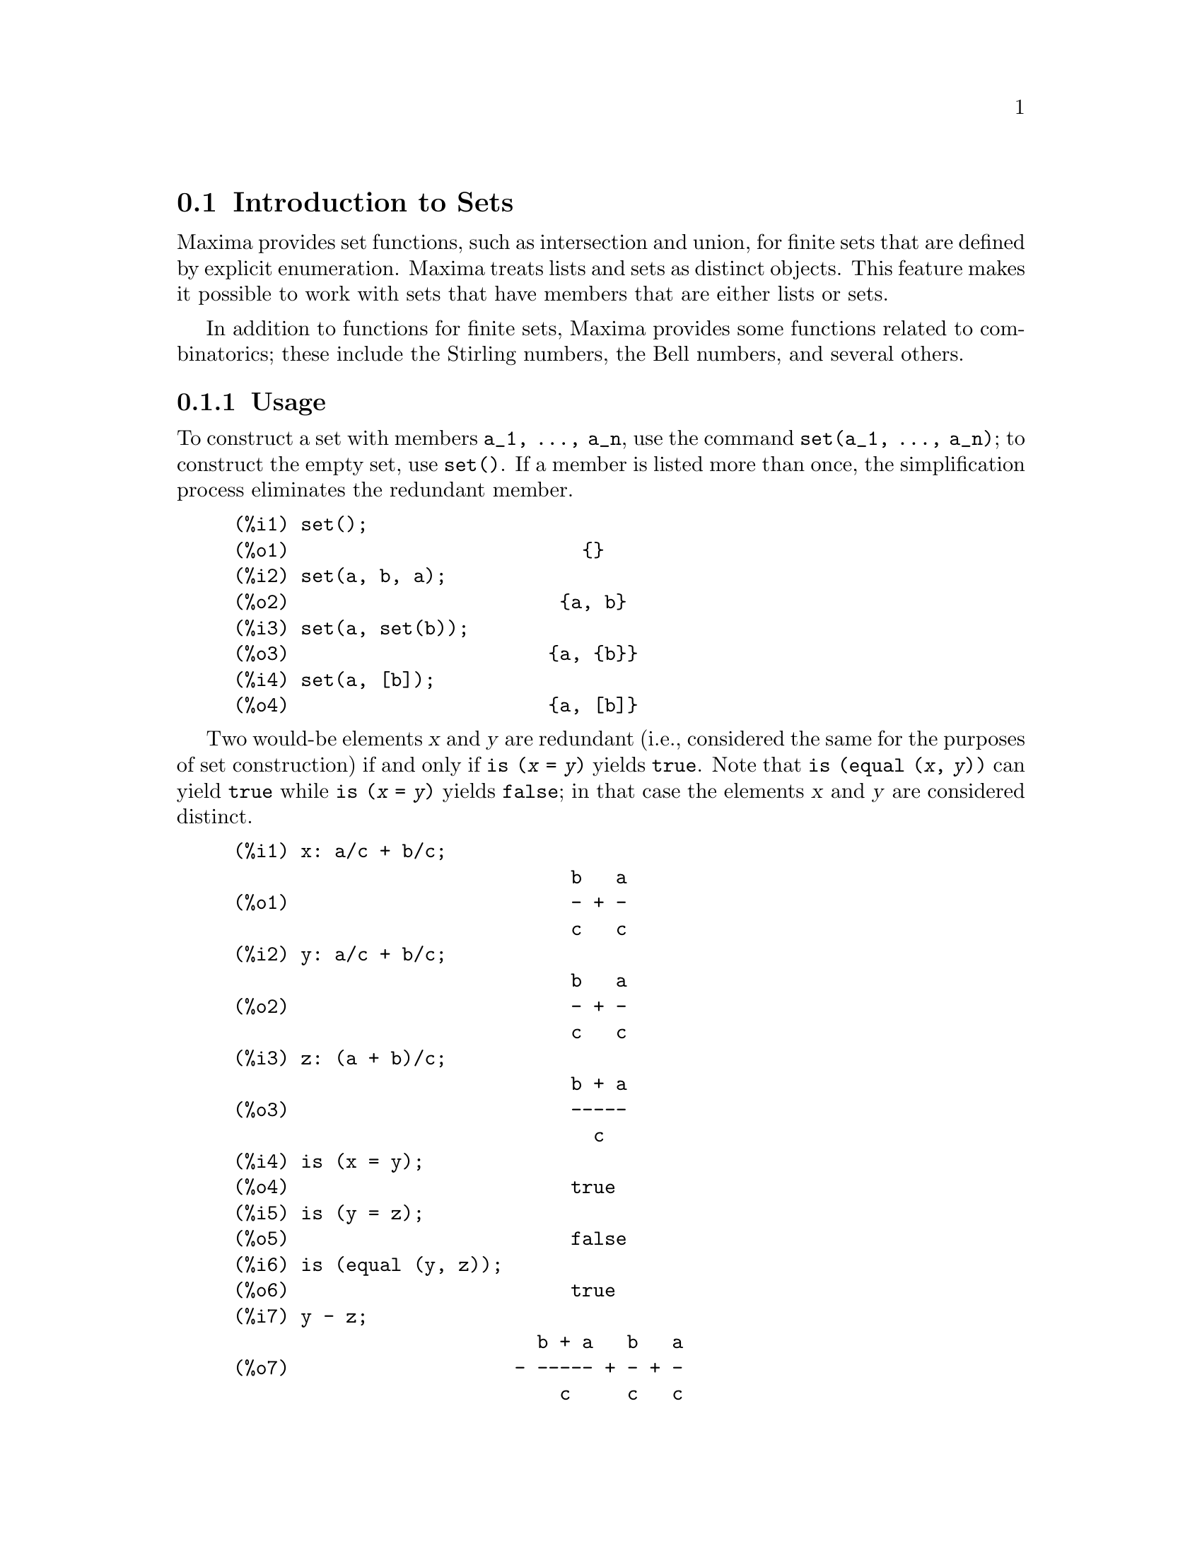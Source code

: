 @menu
* Introduction to Sets::       
* Definitions for Sets::       
@end menu

@node Introduction to Sets, Definitions for Sets, Sets, Sets
@section Introduction to Sets

Maxima provides set functions, such as intersection and 
union, for finite sets that are defined by explicit enumeration.
Maxima treats 
lists and sets as distinct objects. This feature makes it possible to
work with sets that have members that are either lists or sets.

In addition to functions for finite sets, Maxima provides some
functions related to combinatorics; these include the Stirling
numbers, the Bell numbers, and several others.

@c THIS DOCUMENT SHOULD MENTION nset-init.lisp AND test-nset.mac IN SOME WAY

@c This will create a directory @emph{nset-x} (again x is the release identifier)
@c that contains the source file @emph{nset.lisp}, user documentation in html 
@c and texi formats, a sample maxima initialization file @emph{nset-init.lisp}, 
@c a README file, and a testing  routine @emph{test-nset.mac}.

@c FOLLOWING TEXT LIKELY OBSOLETE NOW THAT nset.lisp IS IN src/, PRESERVE PENDING FINAL DETERMINATION

@c If you are using Maxima version 5.9.0 or higher, finish the installation
@c by appending the contents of @emph{nset-init.lisp} to your own
@c @emph{maxima-init.lisp} file. The Lisp file @emph{nset-init.lisp} 
@c contains replacements for the Maxima functions @emph{setup_autoload}
@c and @emph{generic_autoload}. Unlike Maxima's @emph{setup_autoload} function,
@c the version in @emph{nset-init.lisp} uses @emph{file_search}. Without this
@c change, a full pathname must be given to @emph{setup_autoload}. The
@c autoload function in Maxima 5.9.0 and lower does not recognize some
@c file extensions, such as .x86f and .fasl, as valid extensions for
@c compiled code. The version of @emph{generic_autoload} in @emph{nset-init}
@c fixes this problem. Additionally, @emph{nset-init.lisp} contains 
@c autoload statements for all user-level functions in @emph{nset}.

@subsection Usage

To construct a set with members @code{a_1, ..., a_n}, use the
command @code{set(a_1, ..., a_n)}; to construct the empty
set, use @code{set()}.  If a member is listed more than
once, the simplification process eliminates the redundant member.

@c ===beg===
@c set();
@c set(a, b, a);
@c set(a, set(b));
@c set(a, [b]);
@c ===end===
@example
(%i1) set();
(%o1)                          @{@}
(%i2) set(a, b, a);
(%o2)                        @{a, b@}
(%i3) set(a, set(b));
(%o3)                       @{a, @{b@}@}
(%i4) set(a, [b]);
(%o4)                       @{a, [b]@}
@end example

Two would-be elements @var{x} and @var{y} are redundant
(i.e., considered the same for the purposes of set construction)
if and only if @code{is (@var{x} = @var{y})} yields @code{true}.
@c THAT IS BECAUSE THE SET SIMPLIFICATION CODE CALLS THE LISP FUNCTION LIKE,
@c AND SO DOES THE CODE TO EVALUATE IS (X = Y).
Note that @code{is (equal (@var{x}, @var{y}))} can yield @code{true}
while @code{is (@var{x} = @var{y})} yields @code{false};
in that case the elements @var{x} and @var{y} are considered distinct.

@c ===beg===
@c x: a/c + b/c;
@c y: a/c + b/c;
@c z: (a + b)/c;
@c is (x = y);
@c is (y = z);
@c is (equal (y, z));
@c y - z;
@c ratsimp (%);
@c set (x, y, z);
@c ===end===
@example
(%i1) x: a/c + b/c;
                              b   a
(%o1)                         - + -
                              c   c
(%i2) y: a/c + b/c;
                              b   a
(%o2)                         - + -
                              c   c
(%i3) z: (a + b)/c;
                              b + a
(%o3)                         -----
                                c
(%i4) is (x = y);
(%o4)                         true
(%i5) is (y = z);
(%o5)                         false
(%i6) is (equal (y, z));
(%o6)                         true
(%i7) y - z;
                           b + a   b   a
(%o7)                    - ----- + - + -
                             c     c   c
(%i8) ratsimp (%);
(%o8)                           0
(%i9) set (x, y, z);
                          b + a  b   a
(%o9)                    {-----, - + -}
                            c    c   c
@end example

Sets are always displayed as brace delimited lists; if you would like to
be able to  @i{input} a set using braces, see @ref{Defining sets with braces}.

To construct a set from the elements of a list, use  @code{setify}.

@c ===beg===
@c setify([b, a]);
@c ===end===
@example
(%i1) setify([b, a]);
(%o1)                        @{a, b@}
@end example

Set members @code{x} and @code{y} are equal provided @code{is(x = y)} 
evaluates to true. Thus @code{rat(x)} and @code{x} are equal as set members;
consequently, 

@c ===beg===
@c set(x, rat(x));
@c ===end===
@example
(%i1) set(x, rat(x));
(%o1)                          @{x@}
@end example

Further, since @code{is((x-1)*(x+1) = x^2 - 1)} evaluates to false, 
@code{(x-1)*(x+1)} and @code{x^2-1} are distinct set members; thus 

@c ===beg===
@c set((x - 1)*(x + 1), x^2 - 1);
@c ===end===
@example
(%i1) set((x - 1)*(x + 1), x^2 - 1);
                                       2
(%o1)               @{(x - 1) (x + 1), x  - 1@}
@end example

To reduce this set to a singleton set, apply @code{rat} to each set member:

@c ===beg===
@c set((x - 1)*(x + 1), x^2 - 1);
@c map(rat, %);
@c ===end===
@example
(%i1) set((x - 1)*(x + 1), x^2 - 1);
                                       2
(%o1)               @{(x - 1) (x + 1), x  - 1@}
(%i2) map(rat, %);
                              2
(%o2)/R/                    @{x  - 1@}
@end example

To remove redundancies from other sets, you may need to use other
simplification functions.  Here is an example that uses @code{trigsimp}:

@c ===beg===
@c set(1, cos(x)^2 + sin(x)^2);
@c map(trigsimp, %);
@c ===end===
@example
(%i1) set(1, cos(x)^2 + sin(x)^2);
                            2         2
(%o1)                @{1, sin (x) + cos (x)@}
(%i2) map(trigsimp, %);
(%o2)                          @{1@}
@end example

A set is simplified when its members are non-redundant and
sorted. The current version of the set functions uses the Maxima function
@code{orderlessp} to order sets; however, @i{future versions of 
the set functions might use a different ordering function}.

Some operations on sets, such as substitution, automatically force a 
re-simplification; for example,

@c ===beg===
@c s: set (a, b, c)$
@c subst (c=a, s);
@c subst ([a=x, b=x, c=x], s);
@c map (lambda ([x], x^2), set (-1, 0, 1));
@c ===end===
@example
(%i1) s: set (a, b, c)$
(%i2) subst (c=a, s);
(%o2)                        @{a, b@}
(%i3) subst ([a=x, b=x, c=x], s);
(%o3)                          @{x@}
(%i4) map (lambda ([x], x^2), set (-1, 0, 1));
(%o4)                        @{0, 1@}
@end example

@c NAME HERE ANY FUNCTIONS WHICH AUTOMATICALLY COERCE SETS TO LISTS OR VV
Maxima treats lists and sets as distinct objects;
functions such as @code{union} and @code{intersection} will signal
an error if any argument is a list.  If you need to apply a set
function to a list, use the @code{setify} function to convert it
to a set.  Thus

@c ===beg===
@c union ([1, 2], set (a, b));
@c union (setify ([1, 2]), set (a, b));
@c ===end===
@example
(%i1) union ([1, 2], set (a, b));
Function union expects a set, instead found [1,2]
 -- an error.  Quitting.  To debug this try debugmode(true);
(%i2) union (setify ([1, 2]), set (a, b));
(%o2)                     @{1, 2, a, b@}
@end example

To extract all set elements of a set @code{s} that satisfy a predicate
@code{f}, use @code{subset(s,f)}. (A @i{predicate} is a 
boolean-valued function.) For example, to find the equations 
in a given set that do not depend on a variable @code{z}, use

@c ===beg===
@c subset (set (x + y + z, x - y + 4, x + y - 5), lambda ([e], freeof (z, e)));
@c ===end===
@example
(%i1) subset (set (x + y + z, x - y + 4, x + y - 5), lambda ([e], freeof (z, e)));
(%o1)               @{- y + x + 4, y + x - 5@}
@end example

The section @ref{Definitions for Sets} has a complete list of
the set functions in Maxima.

@subsection Set Member Iteration

There two ways to to iterate over set members.  One way is the use
@code{map}; for example:

@c ===beg===
@c map (f, set (a, b, c));
@c ===end===
@example
(%i1) map (f, set (a, b, c));
(%o1)                  @{f(a), f(b), f(c)@}
@end example

The other way is to use @code{for @var{x} in @var{s} do}

@c ===beg===
@c s: set (a, b, c);
@c for si in s do print (concat (si, 1));
@c ===end===
@example
(%i1) s: set (a, b, c);
(%o1)                       @{a, b, c@}
(%i2) for si in s do print (concat (si, 1));
a1 
b1 
c1 
(%o2)                         done
@end example

The Maxima functions @code{first} and @code{rest} work
correctly on sets.  Applied to a set, @code{first} returns the first
displayed element of a set; which element that is may be
implementation-dependent. If @code{s} is a set, then 
@code{rest(s)} is equivalent to @code{disjoin (first(s), s)}.  
Currently, there are other Maxima functions that work correctly
on sets.
In future versions of the set functions,
@code{first} and @code{rest} may function differently or not at all.

@subsection Bugs
@c AT THIS POINT (2005/05) I DON'T KNOW IF IT'S NECESSARY TO GO INTO DETAILS
@c ABOUT BUGS IN MAXIMA REVISIONS 5.9.0 AND EARLIER

The set functions use the Maxima function @code{orderlessp} to 
order set members and the (Lisp-level) function @code{like} to test for set
member equality.  Both of these functions have known bugs (versions
5.9.2 and earlier) that may manifest if you attempt to use
sets with members that are lists or matrices that contain expressions
in CRE form. An example is

@c ===beg===
@c set ([x], [rat (x)]);
@c ===end===
@example
(%i1) set ([x], [rat (x)]);
Maxima encountered a Lisp error:

 CAR: #:X13129 is not a LIST

Automatically continuing.
To reenable the Lisp debugger set *debugger-hook* to nil.
@end example

This command causes Maxima to halt with an error (the error message
depends on which version of Lisp your Maxima uses). Another
example is

@c ===beg===
@c setify ([[rat(a)], [rat(b)]]);
@c ===end===
@example
(%i1) setify ([[rat(a)], [rat(b)]]);
Maxima encountered a Lisp error:

 CAR: #:A13129 is not a LIST

Automatically continuing.
To reenable the Lisp debugger set *debugger-hook* to nil.
@end example

These bugs are caused by bugs in @code{orderlessp} and @code{like}; they
are not caused by bugs in the set functions. To illustrate, try the commands

@c ===beg===
@c orderlessp ([rat(a)], [rat(b)]);
@c is ([rat(a)] = [rat(a)]);
@c ===end===
@example
(%i1) orderlessp ([rat(a)], [rat(b)]);
Maxima encountered a Lisp error:

 CAR: #:B13130 is not a LIST

Automatically continuing.
To reenable the Lisp debugger set *debugger-hook* to nil.
(%i2) is ([rat(a)] = [rat(a)]);
(%o2)                         false
@end example

Until these bugs are fixed, do not construct sets with members that
are lists or matrices containing expressions in CRE form; a set with a 
member in CRE form, however, shouldn't be a problem:

@c ===beg===
@c set (x, rat (x));
@c ===end===
@example
(%i1) set (x, rat (x));
(%o1)                          @{x@}
@end example

Maxima's @code{orderlessp} has another bug that can cause problems
with set functions, namely that the ordering predicate @code{orderlessp} is
not transitive. The simplest known example that shows this is

@c ===beg===
@c q: x^2$
@c r: (x + 1)^2$
@c s: x*(x + 2)$
@c orderlessp (q, r);
@c orderlessp (r, s);
@c orderlessp (q, s);
@c ===end===
@example
(%i1) q: x^2$
(%i2) r: (x + 1)^2$
(%i3) s: x*(x + 2)$
(%i4) orderlessp (q, r);
(%o4)                         true
(%i5) orderlessp (r, s);
(%o5)                         true
(%i6) orderlessp (q, s);
(%o6)                         false
@end example

This bug can cause trouble will all set functions as well as with
Maxima functions in general. It's likely, but not certain, that 
if all set members are either in CRE form or have been simplified
using @code{ratsimp}, this bug will not manifest.

@c WHAT EXACTLY IS THE EFFECT OF ordergreat AND orderless ON THE SET FUNCTIONS ??
Maxima's @code{orderless} and @code{ordergreat} mechanisms are 
incompatible with the set functions. If you need to use either @code{orderless}
or @code{ordergreat}, issue these commands before constructing any sets
and do not use the @code{unorder} command. 

You may encounter two other minor bugs.
Maxima versions 5.5 and earlier had a bug in the @code{tex} function that
makes the empty set incorrectly translate to TeX; this bug is fixed in
the Maxima 5.9.0. Additionally, the @code{setup_autoload} function in
Maxima 5.9.0 is broken; a fix is in the @code{nset-init.lisp} file
located in the directory @code{maxima/share/contrib/nset}.

Maxima's sign function has a bug that may cause the Kronecker
delta function to misbehave; for example:

@c ===beg===
@c kron_delta (1/sqrt(2), sqrt(2)/2);
@c ===end===
@example
(%i1) kron_delta (1/sqrt(2), sqrt(2)/2);
(%o1)                           0
@end example

The correct value is 1; the bug is related to the @code{sign} bug

@c ===beg===
@c sign (1/sqrt(2) - sqrt(2)/2);
@c ===end===
@example
(%i1) sign (1/sqrt(2) - sqrt(2)/2);
(%o1)                          pos
@end example

If you find something that you think might be a set function bug, please 
report it to the Maxima bug database. See @code{bug_report}.

@anchor{Defining sets with braces}
@subsection Defining sets with braces

If you'd like to be able to input sets using braces, you may do
so by declaring the left brace to be a matchfix operator; this
is done using the commands

@c ===beg===
@c matchfix("{","}")$
@c "{" ([a]) := apply (set, a)$
@c ===end===
@example
(%i1) matchfix("@{","@}")$
(%i2) "@{" ([a]) := apply (set, a)$
@end example

Now we can define sets using braces; thus

@c ===beg===
@c matchfix("{","}")$
@c "{" ([a]) := apply (set, a)$
@c {};
@c {a, {a, b}};
@c ===end===
@example
(%i1) matchfix("@{","@}")$
(%i2) "@{" ([a]) := apply (set, a)$
(%i3) @{@};
(%o3)                          @{@}
(%i4) @{a, @{a, b@}@};
(%o4)                      @{a, @{a, b@}@}
@end example

To always allow this form of set input, place the two commands in lines 
(%i1) and (%i2) in your @code{maxima-init.mac} file.

@subsection Combinatorial and Miscellaneous Functions

In addition to functions for finite sets, Maxima provides some
functions related to combinatorics; these include the Stirling
numbers of the first and second kind, the Bell numbers, multinomial
coefficients, partitions of nonnegative integers, and a few others. 
Maxima also defines a Kronecker delta function.


@subsection Authors

Stavros Macrakis of Cambridge, Massachusetts and Barton Willis of the
University of Nebraska at Kearney (UNK) wrote the Maxima set functions and their
documentation. 

@node Definitions for Sets,  , Introduction to Sets, Sets
@section Definitions for Sets

@anchor{adjoin}
@deffn {Function} adjoin (@var{x}, @var{a}) 
Adjoin @var{x} to the set @var{a} and return a set. Thus @code{adjoin(@var{x}, @var{a})} 
and @code{union(set(x),a)} are equivalent; however, using @code{adjoin}
may be somewhat faster than using @code{union}. If @var{a} isn't a 
set, signal an error.

@c ===beg===
@c adjoin (c, set (a, b));
@c adjoin (a, set (a, b));
@c ===end===
@example
(%i1) adjoin (c, set (a, b));
(%o1)                       @{a, b, c@}
(%i2) adjoin (a, set (a, b));
(%o2)                        @{a, b@}
@end example

See also @code{disjoin}.
@end deffn

@anchor{belln}
@deffn {Function} belln (@var{n})
For nonnegative integers @var{n}, return the n-th Bell number. If
@code{s} is a set with @code{n} members,  @code{belln(n)} is the number 
of partitions of @code{s}.  For example:

@c ===beg===
@c makelist (belln (i), i, 0, 6);
@c is (cardinality (set_partitions (set ())) = belln (0));
@c is (cardinality (set_partitions (set (1, 2, 3, 4, 5, 6))) = belln (6));
@c ===end===
@example
(%i1) makelist (belln (i), i, 0, 6);
(%o1)               [1, 1, 2, 5, 15, 52, 203]
(%i2) is (cardinality (set_partitions (set ())) = belln (0));
(%o2)                         true
(%i3) is (cardinality (set_partitions (set (1, 2, 3, 4, 5, 6))) = belln (6));
(%o3)                         true
@end example

When @var{n} isn't a nonnegative integer, @code{belln(n)} doesn't
simplify.

@c ===beg===
@c [belln (x), belln (sqrt(3)), belln (-9)];
@c ===end===
@example
(%i1) [belln (x), belln (sqrt(3)), belln (-9)];
(%o1)        [belln(x), belln(sqrt(3)), belln(- 9)]
@end example

@c WHAT DOES "THREAD" MEAN IN THIS CONTEXT ??
The function @code{belln} threads over equalities, lists, matrices, and 
sets.
@end deffn

@anchor{cardinality}
@deffn {Function} cardinality (@var{a})
Return the number of distinct elements of the set @var{a}. 

@c ===beg===
@c cardinality (set ());
@c cardinality (set (a, a, b, c));
@c cardinality (set (a, a, b, c)), simp: false;
@c ===end===
@example
(%i1) cardinality (set ());
(%o1)                           0
(%i2) cardinality (set (a, a, b, c));
(%o2)                           3
(%i3) cardinality (set (a, a, b, c)), simp: false;
(%o3)                           3
@end example

In line (%o3), we see that cardinality works correctly even when simplification
has been turned off. 
@end deffn

@anchor{cartesian_product}
@deffn {Function} cartesian_product (@var{b_1}, ... , @var{b_n})
Return a set of lists of the form @code{[@var{x_1}, ..., @var{x_n}]}, where
@code{@var{x_1} in @var{b_1}}, ..., @code{@var{x_n} in @var{b_n}}. 
Signal an error when any @var{b_k} isn't a set.

@c ===beg===
@c cartesian_product (set (0, 1));
@c cartesian_product (set (0, 1), set (0, 1));
@c cartesian_product (set (x), set (y), set (z));
@c cartesian_product (set (x), set (-1, 0, 1));
@c ===end===
@example
(%i1) cartesian_product (set (0, 1));
(%o1)                      @{[0], [1]@}
(%i2) cartesian_product (set (0, 1), set (0, 1));
(%o2)           @{[0, 0], [0, 1], [1, 0], [1, 1]@}
(%i3) cartesian_product (set (x), set (y), set (z));
(%o3)                      @{[x, y, z]@}
(%i4) cartesian_product (set (x), set (-1, 0, 1));
(%o4)              @{[x, - 1], [x, 0], [x, 1]@}
@end example
@end deffn


@anchor{disjoin}
@deffn {Function} disjoin (@var{x}, @var{a})
Remove @var{x} from the set @var{a} and return a set.
If @var{x} isn't a member of @var{a}, return @var{a}. Each of the 
following do the same thing: @code{disjoin(@var{x}, @var{a})}, @code{delete(@var{x}, @var{a})}, and
@code{setdifference(@var{a},set(@var{x}))}; however, @code{disjoin} is generally
the fastest way to remove a member from a set.
Signal an error if @var{a} isn't a set.
@end deffn

@anchor{disjointp}
@deffn {Function} disjointp (@var{a}, @var{b}) 
Return @code{true} if the sets @var{a} and @var{b} are disjoint. Signal an 
error if either @var{a} or @var{b} isn't a set.
@end deffn

@anchor{divisors}
@deffn {Function} divisors (@var{n})
When @var{n} is a nonzero integer, return the set of its divisors. 
The set of divisors includes the members 1 and @var{n}.
The divisors of a negative integer are the divisors of its absolute value.

We can verify that 28 is a perfect number.

@c ===beg===
@c s: divisors(28);
@c lreduce ("+", args(s)) - 28;
@c ===end===
@example
(%i1) s: divisors(28);
(%o1)                 @{1, 2, 4, 7, 14, 28@}
(%i2) lreduce ("+", args(s)) - 28;
(%o2)                          28
@end example

The function divisors works by simplification; you shouldn't need to
manually re-evaluate after a substitution. For example:

@c ===beg===
@c divisors (a);
@c subst (8, a, %);
@c ===end===
@example
(%i1) divisors (a);
(%o1)                      divisors(a)
(%i2) subst (8, a, %);
(%o2)                     @{1, 2, 4, 8@}
@end example

@c WHAT DOES "THREADING" MEAN IN THIS CONTEXT ??
The function divisors threads over equalities, lists, matrices, and 
sets. Here is an example of threading over a list and an equality.

@c ===beg===
@c divisors ([a, b, c=d]);
@c ===end===
@example
(%i1) divisors ([a, b, c=d]);
(%o1) [divisors(a), divisors(b), divisors(c) = divisors(d)]
@end example
@end deffn

@anchor{elementp}
@deffn {Function} elementp (@var{x}, @var{a})
Return @code{true} if and only if  @var{x} is a member of the 
set @var{a}.  Signal an error if @var{a} isn't a set.  
@end deffn

@anchor{emptyp}
@deffn {Function} emptyp (@var{a})
Return @code{true} if and only if @var{a} is the empty set or
the empty list.

@c ===beg===
@c map (emptyp, [set (), []]);
@c map (emptyp, [a + b, set (set ()), %pi]);
@c ===end===
@example
(%i1) map (emptyp, [set (), []]);
(%o1)                     [true, true]
(%i2) map (emptyp, [a + b, set (set ()), %pi]);
(%o2)                 [false, false, false]
@end example
@end deffn
       
@anchor{equiv_classes}
@deffn {Function} equiv_classes (@var{s}, @var{f})
Return a set of the equivalence classes of @var{s} with respect
to the equivalence relation @var{f}. The function @var{f} should
be a boolean-valued function defined on the cartesian product
of @var{s} with @var{s}. Further, the function @var{f} should 
be an equivalence relation; @code{equiv_classes}, however, doesn't 
check that it is. 

@c ===beg===
@c equiv_classes (set (a, b, c), lambda ([x, y], is (x=y)));
@c ===end===
@example
(%i1) equiv_classes (set (a, b, c), lambda ([x, y], is (x=y)));
(%o1)                    @{@{a@}, @{b@}, @{c@}@}
@end example

Actually, @code{equiv_classes (@var{s}, @var{f})} automatically applies the Maxima 
function @code{is} after applying the function @var{f}; accordingly,
we can restate the previous example more briefly.

@c ===beg===
@c equiv_classes (set (a, b, c), "=");
@c ===end===
@example
(%i1) equiv_classes (set (a, b, c), "=");
(%o1)                    @{@{a@}, @{b@}, @{c@}@}
@end example

Here is another example.

@c ===beg===
@c equiv_classes (set (1, 2, 3, 4, 5, 6, 7), lambda ([x, y], remainder (x - y, 3) = 0));
@c ===end===
@example
(%i1) equiv_classes (set (1, 2, 3, 4, 5, 6, 7), lambda ([x, y], remainder (x - y, 3) = 0));
(%o1)              @{@{1, 4, 7@}, @{2, 5@}, @{3, 6@}@}
@end example
@end deffn

@anchor{every}
@deffn {Function} every (@var{f}, @var{a})
@deffnx {Function} every (@var{f}, @var{L_1}, ..., @var{L_n})

The first argument @var{f} should be a predicate (a function that evaluates to
true, false, or unknown). 

Given one set as the second argument, 
@code{every (@var{f}, @var{a})} returns @code{true}
if @code{@var{f}(@var{a_i})} returns @code{true} for all @var{a_i} in @var{a}.
Since sets are unordered, @code{every} is free to evaluate @code{@var{f}(@var{a_i})} in any
order. @code{every} may or may not evaluate @var{f} for all @var{a_i} in @var{a}. Because the
order of evaluation isn't specified, the predicate @var{f} should
not have side-effects or signal errors for any input. 

Given one or more lists as arguments,
@code{every (@var{f}, @var{L_1}, ..., @var{L_n})} returns @code{true}
if @code{@var{f}(@var{x_1}, ..., @var{x_n})} returns @code{true} 
for all @var{x_1}, ..., @var{x_n} in @var{L_1}, ..., @var{L_n}, respectively.
@code{every} may or may not evaluate 
@var{f} for every combination @var{x_1}, ..., @var{x_n}.
@c FOLLOWING STATEMENT IS AMBIGUOUS: IS f(L_1[1], L_2[2]) EVALUATED BEFORE OR AFTER f(L_1[2], L_2[2]) ??
Since lists are ordered, @code{every} evaluates in the order of increasing index.

To use @code{every} on multiple set arguments, they should first be converted
to an ordered sequence so that their relative alignment becomes well-defined.

If the global flag @code{maperror} is @code{true} (the default), all lists 
@var{L_1}, ..., @var{L_n} must have equal lengths -- otherwise, @code{every} signals an error.
When @code{maperror} is false, the list arguments are
effectively truncated each to the length of the shortest list. 

The Maxima function @code{is} automatically applied after evaluating the
predicate @var{f}.

@c ===beg===
@c every ("=", [a, b], [a, b]);
@c every ("#", [a, b], [a, b]);
@c ===end===
@example
(%i1) every ("=", [a, b], [a, b]);
(%o1)                         true
(%i2) every ("#", [a, b], [a, b]);
(%o2)                         false
@end example
@end deffn
 
@anchor{extremal_subset}
@deffn {Function} extremal_subset (@var{s}, @var{f}, max)
@deffnx {Function} extremal_subset (@var{s}, @var{f}, min)
When the third argument is max, return the subset of the set or 
list @var{s} for which the real-valued function @var{f} takes 
on its greatest value; when the third argument is min, return the 
subset for which @var{f} takes on its least value.

@c ===beg===
@c extremal_subset (set (-2, -1, 0, 1, 2), abs, max);
@c extremal_subset (set (sqrt(2), 1.57, %pi/2), sin, min);
@c ===end===
@example
(%i1) extremal_subset (set (-2, -1, 0, 1, 2), abs, max);
(%o1)                       @{- 2, 2@}
(%i2) extremal_subset (set (sqrt(2), 1.57, %pi/2), sin, min);
(%o2)                       @{sqrt(2)@}
@end example
@end deffn

@anchor{flatten}
@deffn {Function} flatten (@var{e})
Flatten essentially evaluates an expression as if its main operator had 
been declared n-ary; there is, however, one difference -- flatten doesn't 
recurse into other function arguments.  For example:

@c ===beg===
@c expr: flatten (f (g (f (f (x)))));
@c declare (f, nary);
@c ev (expr);
@c ===end===
@example
(%i1) expr: flatten (f (g (f (f (x)))));
(%o1)                     f(g(f(f(x))))
(%i2) declare (f, nary);
(%o2)                         done
(%i3) ev (expr);
(%o3)                      f(g(f(x)))
@end example

Applied to a set, flatten gathers all members of set elements that
are sets; for example:

@c ===beg===
@c flatten (set (a, set (b), set (set (c))));
@c flatten (set (a, set ([a], set (a))));
@c ===end===
@example
(%i1) flatten (set (a, set (b), set (set (c))));
(%o1)                       @{a, b, c@}
(%i2) flatten (set (a, set ([a], set (a))));
(%o2)                       @{a, [a]@}
@end example

Flatten works correctly when the main operator is a subscripted function

@c ===beg===
@c flatten (f[5] (f[5] (x)));
@c ===end===
@example
(%i1) flatten (f[5] (f[5] (x)));
(%o1)                         f (x)
                               5
@end example

To flatten an expression, the main operator must be defined for zero or 
more arguments;  if this isn't the case, Maxima will halt with an error. 
Expressions with special representations, for example CRE expressions, 
can't be flattened; in this case, flatten returns its argument
unchanged.
@end deffn

@anchor{full_listify}
@deffn {Function} full_listify (@var{a})
If @var{a} is a set, convert @var{a} to a list
and apply @code{full_listify} to each list element.

To convert just the top-level operator of a set to a list,
see @ref{listify}.
@end deffn

@anchor{fullsetify}
@deffn {Function} fullsetify (@var{a})
If @var{a} is a list, convert @var{a} to a set and apply 
@code{fullsetify} to each set member. 

@c ===beg===
@c fullsetify ([a, [a]]);
@c fullsetify ([a, f([b])]);
@c ===end===
@example
(%i1) fullsetify ([a, [a]]);
(%o1)                       @{a, @{a@}@}
(%i2) fullsetify ([a, f([b])]);
(%o2)                      @{a, f([b])@}
@end example

In line (%o2), the argument of @code{f} isn't converted to a set
because the main operator of @code{f([b])} isn't a list.

To convert just the top-level operator of a list to a set, see
@ref{setify}.
@end deffn

@anchor{identity}
@deffn {Function} identity (@var{x})

The identity function evaluates to its argument for all inputs.  To 
determine if every member of a set is @code{true}, you can use

@c ===beg===
@c every (identity, [true, true]);
@c ===end===
@example
(%i1) every (identity, [true, true]);
(%o1)                         true
@end example
@end deffn

@anchor{integer_partitions}
@deffn {Function} integer_partitions (@var{n})
@deffnx {Function} integer_partitions (@var{n}, @var{len})
If the optional second argument @var{len} isn't specified, return the set of
all partitions of the integer @var{n}.  When @var{len} is specified,
return all partitions that have length @var{len} or less; in this
case, zeros are appended to each partition with fewer than @var{len}
terms to make each partition have exactly @var{len} terms.  In either
case, each partition is a list sorted from greatest to least.

We say a list @math{[a_1, ..., a_m]} is a partition of a nonnegative integer
@math{n} provided (1) each @math{a_i} is a nonzero integer and (2) 
@math{a_1 + ... + a_m  = n.}  Thus 0 has no partitions.  

@c ===beg===
@c integer_partitions (3);
@c s: integer_partitions (25)$
@c cardinality (s);
@c map (lambda ([x], apply ("+", x)), s);
@c integer_partitions (5, 3);
@c integer_partitions (5, 2);
@c ===end===
@example
(%i1) integer_partitions (3);
(%o1)               @{[1, 1, 1], [2, 1], [3]@}
(%i2) s: integer_partitions (25)$
(%i3) cardinality (s);
(%o3)                         1958
(%i4) map (lambda ([x], apply ("+", x)), s);
(%o4)                         @{25@}
(%i5) integer_partitions (5, 3);
(%o5) @{[2, 2, 1], [3, 1, 1], [3, 2, 0], [4, 1, 0], [5, 0, 0]@}
(%i6) integer_partitions (5, 2);
(%o6)               @{[3, 2], [4, 1], [5, 0]@}
@end example

To find all partitions that satisfy a condition, use the function @code{subset};
here is an example that finds all partitions of 10 that consist of prime numbers.

@c ===beg===
@c s: integer_partitions (10)$
@c xprimep(x) := integerp(x) and (x > 1) and primep(x)$
@c subset (s, lambda ([x], every (xprimep, x)));
@c ===end===
@example
(%i1) s: integer_partitions (10)$
(%i2) xprimep(x) := integerp(x) and (x > 1) and primep(x)$
(%i3) subset (s, lambda ([x], every (xprimep, x)));
(%o3) @{[2, 2, 2, 2, 2], [3, 3, 2, 2], [5, 3, 2], [5, 5], [7, 3]@}
@end example

@c SEE SF BUG REPORT # 779053
(Notice that @code{primep(1)} is true in Maxima. This disagrees with
most definitions of prime.)
@end deffn

@c intersect IS AN ALIAS FOR intersection -- JUST REFER TO THE LATTER HERE
@anchor{intersect}
@deffn {Function} intersect (@var{a_1}, ..., @var{a_n})
Return a set containing the elements that are common to the
sets @var{a_1} through @var{a_n}. The function @code{intersect}
must receive one or more arguments. Signal an error if any of
@var{a_1} through @var{a_n} isn't a set.  See also @ref{intersection}.
@end deffn

@anchor{intersection}
@deffn {Function} intersection (@var{a_1}, ..., @var{a_n})
Return a set containing the elements that are common to the 
sets @var{a_1} through @var{a_n}. The function @code{intersection}
must receive one or more arguments. Signal an error if any of
@var{a_1} through @var{a_n} isn't a set.  See also @ref{intersect}.
@end deffn

@deffn {Function} kron_delta (@var{x}, @var{y})
The Kronecker delta function; @code{kron_delta (@var{x}, @var{y})} simplifies to
1 when @code{is(x = y)} is true and it simplifies to zero when 
@code{sign (|@var{x} - @var{y}|)} is @code{pos}.  When @code{sign (|@var{x} - @var{y}|)} is zero
and @code{@var{x} - @var{y}} isn't a floating point number (neither a double nor
a bfloat), return 0. Otherwise, return a noun form.

The function, @code{kron_delta} is declared to be 
symmetric; thus, for example, @code{kron_delta(x, y) - kron_delta(y, x)} 
simplifies to zero.

Here are a few examples.

@c ===beg===
@c [kron_delta (a, a), kron_delta (a + 1, a)];
@c kron_delta (a, b);
@c ===end===
@example
(%i1) [kron_delta (a, a), kron_delta (a + 1, a)];
(%o1)                        [1, 0]
(%i2) kron_delta (a, b);
(%o2)                   kron_delta(a, b)
@end example

Assuming that @code{a > b} makes @code{sign (|a - b|)} evaluate to @code{pos};
thus

@c ===beg===
@c assume (a > b)$
@c kron_delta (a, b);
@c ===end===
@example
(%i1) assume (a > b)$
(%i2) kron_delta (a, b);
(%o2)                           0
@end example

If we instead assume that @code{x >= y}, then @code{sign (|x - y|)} evaluates
to @code{pz}; in this case, @code{kron_delta (x, y)} doesn't simplify

@c ===beg===
@c assume(x >= y)$
@c kron_delta (x, y);
@c ===end===
@example
(%i1) assume(x >= y)$
(%i2) kron_delta (x, y);
(%o2)                   kron_delta(x, y)
@end example

Finally, since @code{1/10 - 0.1} evaluates to a floating point
number, we have 

@c ===beg===
@c kron_delta (1/10, 0.1);
@c ===end===
@example
(%i1) kron_delta (1/10, 0.1);
                                  1
(%o1)                  kron_delta(--, 0.1)
                                  10
@end example

If you want @code{kron_delta (1/10, 0.1)} to evaluate to 1, apply @code{float}.

@c ===beg===
@c float (kron_delta (1/10, 0.1));
@c ===end===
@example
(%i1) float (kron_delta (1/10, 0.1));
(%o1)                           1
@end example
@end deffn

@anchor{listify}
@deffn {Function} listify (@var{a})
If @var{a} is a set, return a list containing the members of @var{a};
when @var{a} isn't a set, return @var{a}.  To convert a set and all
of its members to lists, see @ref{full_listify}.

@c NEED TO PUT SOMETHING HERE
@c ===beg===
@c ===end===
@example
@end example
@end deffn

@anchor{lreduce}
@deffn {Function} lreduce (@var{f}, @var{s})
@deffnx {Function} lreduce (@var{f}, @var{s}, @var{init})
The function @code{lreduce} (left reduce) extends a 2-arity 
function to an n-arity function by composition; an example should 
make this clear. When the optional argument @var{init} isn't defined, we have

@c ===beg===
@c lreduce (f, [1, 2, 3]);
@c lreduce (f, [1, 2, 3, 4]);
@c ===end===
@example
(%i1) lreduce (f, [1, 2, 3]);
(%o1)                     f(f(1, 2), 3)
(%i2) lreduce (f, [1, 2, 3, 4]);
(%o2)                  f(f(f(1, 2), 3), 4)
@end example

Notice that the function @var{f} is first applied to the
@code{leftmost} list elements (thus the name lreduce). 
When @var{init} is defined, the second argument to the inner most function 
evaluation is @var{init}; for example:

@c ===beg===
@c lreduce (f, [1, 2, 3], 4);
@c ===end===
@example
(%i1) lreduce (f, [1, 2, 3], 4);
(%o1)                  f(f(f(4, 1), 2), 3)
@end example

The function @code{lreduce} makes it easy to find the product or
sum of the elements of a list.

@c ===beg===
@c lreduce ("+", args (set (a, b)));
@c lreduce ("*", args (set (1, 2, 3, 4, 5)));
@c ===end===
@example
(%i1) lreduce ("+", args (set (a, b)));
(%o1)                         b + a
(%i2) lreduce ("*", args (set (1, 2, 3, 4, 5)));
(%o2)                          120
@end example

See also @xref{rreduce}, @xref{xreduce}, and @xref{tree_reduce}.
@end deffn

@anchor{makeset}
@deffn {Function} makeset (@var{e}, @var{v}, @var{s})
This function is similar to @code{makelist}, but @code{makeset} allows
multiple substitutions. The first argument @var{e} is an expression; the
second argument @var{v} is a list of variables; and @var{s} is a list or 
set of values for the variables @var{v}. Each member of @var{s} must
have the same length as @var{v}. We have @code{makeset (@var{e}, @var{v}, @var{s})}
@c FOLLOWING STATEMENT NEEDS CLARIFICATION
is the set @code{@{z | z = substitute(v -> s_i) and s_i in s@}}.

@c ===beg===
@c makeset (i/j, [i, j], [[a, b], [c, d]]);
@c ind: set (0, 1, 2, 3)$
@c makeset (i^2 + j^2 + k^2, [i, j, k], cartesian_product (ind, ind, ind));
@c ===end===
@example
(%i1) makeset (i/j, [i, j], [[a, b], [c, d]]);
                              a  c
(%o1)                        @{-, -@}
                              b  d
(%i2) ind: set (0, 1, 2, 3)$
(%i3) makeset (i^2 + j^2 + k^2, [i, j, k], cartesian_product (ind, ind, ind));
(%o3) @{0, 1, 2, 3, 4, 5, 6, 8, 9, 10, 11, 12, 13, 14, 17, 18, 
                                                      19, 22, 27@}
@end example
@end deffn

@anchor{moebius}
@deffn {Function} moebius (@var{n})
The Moebius function; when @var{n} is product of @math{k} distinct
primes, @code{moebius(@var{n})} evaluates to @math{(-1)^k}; it evaluates to 1 when
@math{@var{n} = 1}; and it evaluates to 0 for all other positive integers. 
The Moebius function threads over equalities, lists, matrices, and 
sets.
@end deffn
 
@anchor{multinomial_coeff}
@deffn {Function} multinomial_coeff (@var{a_1}, ..., @var{a_n})
@deffnx {Function} multinomial_coeff ()
Return the multinomial coefficient.  When each @var{a_k} is
a nonnegative integer, the multinomial coefficient
gives the number of ways of placing @code{@var{a_1} + ... + @var{a_n}} 
distinct objects into @math{n} boxes with @var{a_k} elements in the 
@math{k}'th box. In general, @code{multinomial (@var{a_1}, ..., @var{a_n})}
evaluates to @code{(@var{a_1} + ... + @var{a_n})!/(@var{a_1}! ... @var{a_n}!)}. Given no
arguments, @code{multinomial()} evaluates to 1. A user may use
@code{minfactorial} to simplify the value returned by @code{multinomial_coeff};
for example:

@c ===beg===
@c multinomial_coeff (1, 2, x);
@c minfactorial (%);
@c multinomial_coeff (-6, 2);
@c minfactorial (%);
@c ===end===
@example
(%i1) multinomial_coeff (1, 2, x);
                            (x + 3)!
(%o1)                       --------
                              2 x!
(%i2) minfactorial (%);
                     (x + 1) (x + 2) (x + 3)
(%o2)                -----------------------
                                2
(%i3) multinomial_coeff (-6, 2);
                             (- 4)!
(%o3)                       --------
                            2 (- 6)!
(%i4) minfactorial (%);
(%o4)                          10
@end example
@end deffn

@anchor{num_distinct_partitions}
@deffn {Function} num_distinct_partitions (@var{n})
@deffnx {Function} num_distinct_partitions (@var{n}, @var{a})

When @var{n} is a nonnegative integer, return the number of 
distinct integer partitions of @var{n}.

If the optional parameter @var{a} has the value @code{list}, return a 
list of the number of distinct partitions of 1,2,3, ... , n. 
If @var{n} isn't a nonnegative integer, return a noun form.

Definition: If @math{@var{n} = k_1 + ... + k_m}, where @math{k_1} 
through @math{k_m}  are distinct positive integers, we call 
@math{k_1 + ... + k_m} a distinct partition of @var{n}.
@end deffn

@anchor{num_partitions}
@deffn {Function} num_partitions (@var{n})
@deffnx {Function} num_partitions (@var{n}, @var{a})
When @var{n} is a nonnegative integer, return the number of partitions 
of @var{n}. If the optional parameter @var{a} has the value @code{list}, 
return a list of the number of partitions of 1,2,3, ... , n.  If @var{n} 
isn't a nonnegative integer, return a noun form.

@c ===beg===
@c num_partitions (5) = cardinality (integer_partitions (5));
@c num_partitions (8, list);
@c num_partitions (n);
@c ===end===
@example
(%i1) num_partitions (5) = cardinality (integer_partitions (5));
(%o1)                         7 = 7
(%i2) num_partitions (8, list);
(%o2)            [1, 1, 2, 3, 5, 7, 11, 15, 22]
(%i3) num_partitions (n);
(%o3)                   num_partitions(n)
@end example

For a nonnegative integer @var{n}, @code{num_partitions (@var{n})} is equal to
@code{cardinality (integer_partitions (@var{n}))}; however, calling @code{num_partitions} 
is much faster.
@end deffn



@anchor{partition_set}
@deffn {Function} partition_set (@var{a}, @var{f})
Return a list of two sets; the first set is the subset of @var{a} for which
the predicate @var{f} evaluates to false and the second is the subset of 
@var{a} for which @var{f} evaluates to true.
If @var{a} isn't a set, signal an error.
See also @ref{subset}.

@c ===beg===
@c partition_set (set (2, 7, 1, 8, 2, 8), evenp);
@c partition_set (set (x, rat(y), rat(y) + z, 1), lambda ([x], ratp(x)));
@c ===end===
@example
(%i1) partition_set (set (2, 7, 1, 8, 2, 8), evenp);
(%o1)                   [@{1, 7@}, @{2, 8@}]
(%i2) partition_set (set (x, rat(y), rat(y) + z, 1), lambda ([x], ratp(x)));
(%o2)/R/              [@{1, x@}, @{y, y + z@}]
@end example
@end deffn

@anchor{permutations}
@deffn {Function} permutations (@var{a})
Return a set of all @i{distinct} permutations of the members of 
the list or set @var{a}. (Each permutation is a list, not a set.) 
When @var{a} is a list, duplicate members of @var{a} are @i{not} deleted 
before finding the permutations. Thus

@c ===beg===
@c permutations ([a, a]);
@c permutations ([a, a, b]);
@c ===end===
@example
(%i1) permutations ([a, a]);
(%o1)                       @{[a, a]@}
(%i2) permutations ([a, a, b]);
(%o2)           @{[a, a, b], [a, b, a], [b, a, a]@}
@end example

If @var{a} isn't a list or set, signal an error.
@end deffn

@anchor{powerset}
@deffn {Function} powerset (@var{a})
@deffnx {Function} powerset (@var{a}, @var{n})
When the optional second argument @var{n} isn't defined, return the set 
of all subsets of the set @var{a}.
@code{powerset(@var{a})} has @code{2^cardinality(@var{a})} members.  Given a second argument,
@code{powerset(@var{a},@var{n})} returns the set of all subsets of @var{a} that have 
cardinality @var{n}. Signal an error if @var{a} isn't a set;
additionally signal an error if @var{n} isn't a positive integer.
@end deffn

@anchor{rreduce}
@deffn {Function} rreduce (@var{f}, @var{s})
@deffnx {Function} rreduce (@var{f}, @var{s}, @var{init})
The function @code{rreduce} (right reduce) extends a 2-arity 
function to an n-arity function by composition; an example should 
make this clear. When the optional argument @var{init} isn't defined, we have

@c ===beg===
@c rreduce (f, [1, 2, 3]);
@c rreduce (f, [1, 2, 3, 4]);
@c ===end===
@example
(%i1) rreduce (f, [1, 2, 3]);
(%o1)                     f(1, f(2, 3))
(%i2) rreduce (f, [1, 2, 3, 4]);
(%o2)                  f(1, f(2, f(3, 4)))
@end example

Notice that the function @var{f} is first applied to the rightmost list
elements (thus the name rreduce). When @var{init} is defined, the
second argument to the inner most function 
evaluation is @var{init}; for example:

@c ===beg===
@c rreduce (f, [1, 2, 3], 4);
@c ===end===
@example
(%i1) rreduce (f, [1, 2, 3], 4);
(%o1)                  f(1, f(2, f(3, 4)))
@end example

The function @code{rreduce} makes it easy to find the product or
sum of the elements of a list.

@c ===beg===
@c rreduce ("+", args (set (a, b)));
@c rreduce ("*", args (set (1, 2, 3, 4, 5)));
@c ===end===
@example
(%i1) rreduce ("+", args (set (a, b)));
(%o1)                         b + a
(%i2) rreduce ("*", args (set (1, 2, 3, 4, 5)));
(%o2)                          120
@end example

See also @xref{lreduce}, @xref{tree_reduce}, and @xref{xreduce}.
@end deffn

@anchor{setdifference}
@deffn {Function}  setdifference (@var{a}, @var{b})
Return a set containing the elements in the set @var{a} that are
not in the set @var{b}.  Signal an error if @var{a} or @var{b} is not a set.
@end deffn

@anchor{setify}
@deffn {Function} setify (@var{a})
Construct a set from the elements of the list @var{a}.  Duplicate
elements of the list @var{a} are deleted and the elements
are sorted according to the predicate @code{orderlessp}.  
Signal an error if @code{a} isn't a list. 
@end deffn

@anchor{setp}
@deffn {Function} setp (@var{a})
Return true if and only if @var{a} is a Maxima set.  The function
@code{setp} checks that the operator of its argument is set; it doesn't
check that its argument is a @i{simplified} set. Thus

@c ===beg===
@c setp (set (a, a)), simp: false;
@c ===end===
@example
(%i1) setp (set (a, a)), simp: false;
(%o1)                         true
@end example

@c IF THE FOLLOWING STATEMENT IMPLIES setp IS EQUIVALENT TO setp(a) := is (inpart (a, 0) = set), SAY SO.
@c OTHERWISE THIS IS JUST A DISTRACTION SO CUT IT.
The function @code{setp} could be coded in Maxima as 
@code{setp(a) := is (inpart (a, 0) = set)}.

@end deffn

@anchor{set_partitions}
@deffn {Function} set_partitions (@var{a})
@deffnx {Function} set_partitions (@var{a}, @var{n})
When the optional argument @var{n} is defined, return a set of all
decompositions of @var{a} into @var{n} @var{nonempty} disjoint 
subsets. When @var{n} isn't defined, return the set of all partitions.

We say a set @math{P} is a partition of a set @math{S} provided

@enumerate
@item
each member of @math{P} is a nonempty set,
@item
distinct members of @math{P} are disjoint,
@item
the union of the members of @math{P} equals @math{S}.
@end enumerate

The empty set is a partition of itself (the conditions 1 and 2 being
vacuously true); thus

@c ===beg===
@c set_partitions (set ());
@c ===end===
@example
(%i1) set_partitions (set ());
(%o1)                         @{@{@}@}
@end example

The cardinality of the set of partitions of a set can be found using @code{stirling2}; thus

@c ===beg===
@c s: set (0, 1, 2, 3, 4, 5)$
@c p: set_partitions (s, 3)$ 
@c cardinality(p) = stirling2 (6, 3);
@c ===end===
@example
(%i1) s: set (0, 1, 2, 3, 4, 5)$
(%i2) p: set_partitions (s, 3)$ 
(%o3)                        90 = 90
(%i4) cardinality(p) = stirling2 (6, 3);
@end example

Each member of @code{p} should have 3 members; let's check.

@c ===beg===
@c s: set (0, 1, 2, 3, 4, 5)$
@c p: set_partitions (s, 3)$ 
@c map (cardinality, p);
@c ===end===
@example
(%i1) s: set (0, 1, 2, 3, 4, 5)$
(%i2) p: set_partitions (s, 3)$ 
(%o3)                          @{3@}
(%i4) map (cardinality, p);
@end example

Finally, for each member of @code{p}, the union of its members should 
equal @code{s}; again let's check.

@c ===beg===
@c s: set (0, 1, 2, 3, 4, 5)$
@c p: set_partitions (s, 3)$ 
@c map (lambda ([x], apply (union, listify (x))), p);
@c ===end===
@example
(%i1) s: set (0, 1, 2, 3, 4, 5)$
(%i2) p: set_partitions (s, 3)$ 
(%o3)                 @{@{0, 1, 2, 3, 4, 5@}@}
(%i4) map (lambda ([x], apply (union, listify (x))), p);
@end example
@end deffn

@anchor{some}
@deffn {Function} some (@var{f}, @var{a})
@deffnx {Function} some (@var{f}, @var{L_1}, ..., @var{L_n})

The first argument @var{f} should be a predicate (a function that evaluates to
true, false, or unknown). 

Given one set as the second argument, 
@code{some (@var{f}, @var{a})} returns @code{true}
if @code{@var{f}(@var{a_i})} returns @code{true} for at least one @var{a_i} in @var{a}.
Since sets are unordered, @code{some} is free to evaluate @code{@var{f}(@var{a_i})} in any
order. @code{some} may or may not evaluate  @var{f} for all @var{a_i} in @var{a}. Because the
order of evaluation isn't specified, the predicate @var{f} should
not have side-effects or signal errors for any input. 
To use @code{some} on multiple set arguments, they should first be converted
to an ordered sequence so that their relative alignment becomes well-defined.

Given one or more lists as arguments,
@code{some (@var{f}, @var{L_1}, ..., @var{L_n})} returns @code{true}
if @code{@var{f}(@var{x_1}, ..., @var{x_n})} returns @code{true} 
for at least one @var{x_1}, ..., @var{x_n} in @var{L_1}, ..., @var{L_n}, respectively.
@code{some} may or may not evaluate 
@var{f} for every combination @var{x_1}, ..., @var{x_n}.
@c FOLLOWING STATEMENT IS AMBIGUOUS: IS f(L_1[1], L_2[2]) EVALUATED BEFORE OR AFTER f(L_1[2], L_2[2]) ??
Since lists are ordered, @code{some} evaluates in the order of increasing index.

If the global flag @code{maperror} is true (the default), all lists 
@var{L_1}, ..., @var{L_n} must have equal lengths -- otherwise, @code{some} signals an error.
When @code{maperror} is false, the list arguments are
effectively truncated each to the length of the shortest list. 

The Maxima function @code{is} is automatically applied after evaluating the
predicate @var{f}.

@c ===beg===
@c some ("<", [a, b, 5], [1, 2, 8]);
@c some ("=", [2, 3], [2, 7]);
@c ===end===
@example
(%i1) some ("<", [a, b, 5], [1, 2, 8]);
(%o1)                         true
(%i2) some ("=", [2, 3], [2, 7]);
(%o2)                         true
@end example
@end deffn

@anchor{stirling1}
@deffn {Function} stirling1 (@var{n}, @var{m})
The Stirling number of the first kind.  When @var{n} and @var{m} are nonnegative 
integers, the magnitude of @code{stirling1 (@var{n}, @var{m})} is the number of 
permutations of a set with @var{n} members that have @var{m} cycles.
For details, see Graham, Knuth and Patashnik @i{Concrete Mathematics}.
We use a recursion relation to define @code{stirling1 (@var{n}, @var{m})} for
@var{m} less than 0; we do not extend it for @var{n} less than 0 or for non-integer
arguments.

The function @code{stirling1} works by simplification; it knows the 
basic special values (see Donald Knuth, @i{The Art of Computer Programming,}
third edition, Volume 1,  Section 1.2.6, Equations 48, 49, and 50).  
For Maxima to apply these rules, the arguments must be declared to 
be integer and the first argument must nonnegative. For example:

@c ===beg===
@c declare (n, integer)$
@c assume (n >= 0)$
@c stirling1 (n, n);
@c ===end===
@example
(%i1) declare (n, integer)$
(%i2) assume (n >= 0)$
(%i3) stirling1 (n, n);
(%o3)                           1
@end example

@code{stirling1} does not simplify for non-integer arguments.

@c ===beg===
@c stirling1 (sqrt(2), sqrt(2));
@c ===end===
@example
(%i1) stirling1 (sqrt(2), sqrt(2));
(%o1)              stirling1(sqrt(2), sqrt(2))
@end example

Maxima knows a few other special values; for example:

@c ===beg===
@c declare (n, integer)$
@c assume (n >= 0)$
@c stirling1 (n + 1, n);
@c stirling1 (n + 1, 1);
@c ===end===
@example
(%i1) declare (n, integer)$
(%i2) assume (n >= 0)$
(%i3) stirling1 (n + 1, n);
                            n (n + 1)
(%o3)                       ---------
                                2
(%i4) stirling1 (n + 1, 1);
(%o4)                          n!
@end example
@end deffn

@anchor{stirling2}
@deffn {Function} stirling2 (@var{n}, @var{m})
The Stirling number of the second kind. When @var{n} and @var{m} are nonnegative 
integers, @code{stirling2 (@var{n}, @var{m})} is the number of ways a set with 
cardinality @var{n} can be partitioned into @var{m} disjoint subsets.
We use a recursion relation to define @code{stirling2 (@var{n}, @var{m})} for
@var{m} less than 0; we do not extend it for @var{n} less than 0 or for non-integer
arguments.

The function @code{stirling2} works by simplification; it knows the 
basic special values (see Donald Knuth, @i{The Art of Computer Programming,}
third edition, Volume 1,  Section 1.2.6, Equations 48, 49, and 50).  
For Maxima to apply these rules, the arguments must be declared to 
be integer and the first argument must nonnegative. For example:

@c ===beg===
@c declare (n, integer)$
@c assume (n >= 0)$
@c stirling2 (n, n);
@c ===end===
@example
(%i1) declare (n, integer)$
(%i2) assume (n >= 0)$
(%i3) stirling2 (n, n);
(%o3)                           1
@end example

@code{stirling2} does not simplify for non-integer arguments.

@c ===beg===
@c stirling2 (%pi, %pi);
@c ===end===
@example
(%i1) stirling2 (%pi, %pi);
(%o1)                  stirling2(%pi, %pi)
@end example

@c ENUMERATE OR OTHERWISE DESCRIBE LIST OF KNOWN SPECIAL VALUES
Maxima knows a few other special values.

@c ===beg===
@c declare (n, integer)$
@c assume (n >= 0)$
@c stirling2 (n + 9, n + 8);
@c stirling2 (n + 1, 2);
@c ===end===
@example
(%i1) declare (n, integer)$
(%i2) assume (n >= 0)$
(%i3) stirling2 (n + 9, n + 8);
                         (n + 8) (n + 9)
(%o3)                    ---------------
                                2
(%i4) stirling2 (n + 1, 2);
                              n
(%o4)                        2  - 1
@end example
@end deffn

@anchor{subset}
@deffn {Function} subset (@var{a}, @var{f})
Return the subset of the set @var{a} that satisfies the predicate @var{f}. 
For example:

@c ===beg===
@c subset (set (1, 2, x, x + y, z, x + y + z), atom);
@c subset (set (1, 2, 7, 8, 9, 14), evenp);
@c ===end===
@example
(%i1) subset (set (1, 2, x, x + y, z, x + y + z), atom);
(%o1)                     @{1, 2, x, z@}
(%i2) subset (set (1, 2, 7, 8, 9, 14), evenp);
(%o2)                      @{2, 8, 14@}
@end example

The second argument to @code{subset} must be a predicate
(a boolean-valued function of one argument) if the first argument to 
@code{subset} isn't a set, signal an error. See also
@ref{partition_set}.
@end deffn

@anchor{subsetp}
@deffn {Function} subsetp (@var{a}, @var{b})
Return true if and only if the set @var{a} is a subset of @var{b}.
Signal an error if @var{a} or @var{b} is not a set.
@end deffn

@anchor{symmdifference}
@deffn {Function} symmdifference (@var{a_1}, ..., @var{a_n})
Return the set of members that occur in exactly one
set @var{a_k}. Signal an error if any argument @var{a_k} isn't a
set. Given two arguments, @code{symmdifference (@var{a}, @var{b})} is
the same as @code{union (setdifference (@var{a}, @var{b}), setdifference (@var{b}, @var{a}))}.
@end deffn

@c tree_reduce ACCEPTS A SET OR LIST AS AN ARGUMENT, BUT rreduce AND lreduce WANT ONLY LISTS; STRANGE
@anchor{tree_reduce}
@deffn {Function} tree_reduce (@var{f}, @var{s})
@deffnx {Function} tree_reduce (@var{f}, @var{s}, @var{init})

The function @code{tree_reduce} extends a associative binary operator @math{f : S x S -> S}
from two arguments to any number of arguments using a minimum
depth tree.  An example should make this clear.

@c ===beg===
@c tree_reduce (f, [a, b, c, d]);
@c ===end===
@example
(%i1) tree_reduce (f, [a, b, c, d]);
(%o1)                  f(f(a, b), f(c, d))
@end example

Given an odd number of arguments, @code{tree_reduce} favors the left
side of the tree; for example:

@c ===beg===
@c tree_reduce (f, [a, b, c, d, e]);
@c ===end===
@example
(%i1) tree_reduce (f, [a, b, c, d, e]);
(%o1)               f(f(f(a, b), f(c, d)), e)
@end example

For addition of floating point numbers, using @code{tree_reduce} may
give a sum that has a smaller rounding error than using either
@code{rreduce} or @code{lreduce}.
@end deffn

@anchor{union}
@deffn {Function} union (@var{a_1}, ..., @var{a_n})
Return the union of the sets @var{a_1} through @var{a_n}. 
When @code{union} receives no arguments, it returns the
empty set. Signal an error when one or more arguments to 
@code{union} is not a set.
@end deffn

@c xreduce ACCEPTS A SET OR LIST AS AN ARGUMENT, BUT rreduce AND lreduce WANT ONLY LISTS; STRANGE
@anchor{xreduce}
@deffn {Function} xreduce (@var{f}, @var{s})
@deffnx {Function} xreduce (@var{f}, @var{s}, @var{init})

This function is similar to both @code{lreduce} and @code{rreduce} except
that @code{xreduce} is free to use either left or right associativity; 
in particular when @var{f} is an associative function and Maxima 
has a built-in evaluator for it, @code{xreduce} may use the n-ary
function; these n-ary functions include 
addition @code{+}, multiplication @code{*}, @code{and}, @code{or}, @code{max},
@code{min}, and @code{append}. For these operators, we generally expect
using @code{xreduce} to be faster than using either @code{rreduce} or
@code{lreduce}.  When @var{f} isn't n-ary, @code{xreduce} uses
left-associativity.

Floating point addition is not associative; nevertheless, @code{xreduce}
uses Maxima's n-ary addition when the set or list @var{s} contains
floating point numbers.

@end deffn







